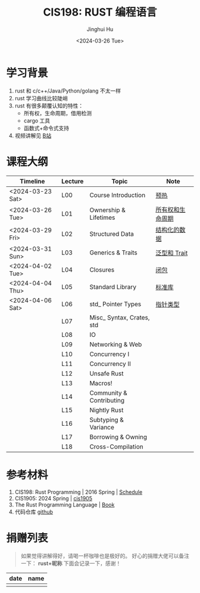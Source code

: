 #+TITLE: CIS198: RUST 编程语言
#+AUTHOR: Jinghui Hu
#+EMAIL: hujinghui@buaa.edu.cn
#+DATE: <2024-03-26 Tue>
#+STARTUP: overview num indent noinlineimages
#+OPTIONS: ^:nil

[[file:images/rust01.jpeg]]

* 学习背景
1. rust 和 c/c++/Java/Python/golang 不太一样
2. rust 学习曲线比较陡峭
3. rust 有很多颠覆认知的特性：
   - 所有权，生命周期，借用检测
   - cargo 工具
   - 函数式+命令式支持
4. 视频讲解见 [[https://space.bilibili.com/1969478249/channel/collectiondetail?sid=2542770][B站]]

* 课程大纲

| Timeline         | Lecture | Topic                     | Note             |
|------------------+---------+---------------------------+------------------|
| <2024-03-23 Sat> | L00     | Course Introduction       | [[file:notes/l00-warmup.org][预热]]             |
| <2024-03-26 Tue> | L01     | Ownership & Lifetimes     | [[file:notes/L01-ownership-lifetime.org][所有权和生命周期]] |
| <2024-03-29 Fri> | L02     | Structured Data           | [[file:notes/L02-structured-data.org][结构化的数据]]     |
| <2024-03-31 Sun> | L03     | Generics & Traits         | [[file:notes/L03-generics-traits.org][泛型和 Trait]]     |
| <2024-04-02 Tue> | L04     | Closures                  | [[file:notes/L04-closures.org][闭包]]             |
| <2024-04-04 Thu> | L05     | Standard Library          | [[file:notes/L05-standard-library.org][标准库]]           |
| <2024-04-06 Sat> | L06     | std_ Pointer Types        | [[file:notes/L06-pointer-types.org][指针类型]]         |
|                  | L07     | Misc_ Syntax, Crates, std |                  |
|                  | L08     | IO                        |                  |
|                  | L09     | Networking & Web          |                  |
|                  | L10     | Concurrency I             |                  |
|                  | L11     | Concurrency II            |                  |
|                  | L12     | Unsafe Rust               |                  |
|                  | L13     | Macros!                   |                  |
|                  | L14     | Community & Contributing  |                  |
|                  | L15     | Nightly Rust              |                  |
|                  | L16     | Subtyping & Variance      |                  |
|                  | L17     | Borrowing & Owning        |                  |
|                  | L18     | Cross-Compilation         |                  |

* 参考材料
1. CIS198: Rust Programming | 2016 Spring | [[http://cis198-2016s.github.io/schedule/][Schedule]]
2. CIS1905: 2024 Spring | [[https://www.cis1905.org/schedule.html][cis1905]]
3. The Rust Programming Language | [[https://doc.rust-lang.org/book/][Book]]
4. 代码仓库 [[https://github.com/Jeanhwea/cis198-rust-course.git][github]]

* 捐赠列表
#+BEGIN_QUOTE
如果觉得讲解得好，请喝一杯咖啡也是极好的。
好心的捐赠大佬可以备注一下： *rust+昵称* 下面会记录一下，感谢！
#+END_QUOTE

| date | name |
|------+------|
|      |      |

[[file:images/pay.jpg]]
